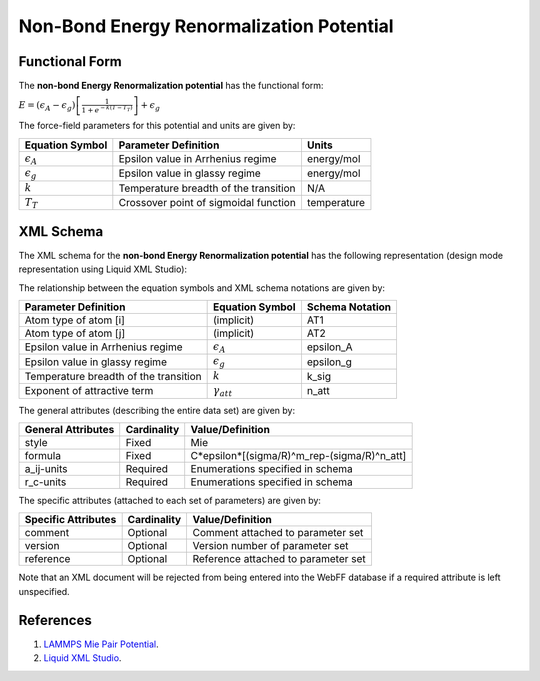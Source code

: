 .. _NonBond-EnergyRenorm:

Non-Bond Energy Renormalization Potential  
=========================================

Functional Form
---------------

The **non-bond Energy Renormalization potential** has the functional form:

:math:`E=\left( {{\epsilon }_{A}}-{{\epsilon }_{g}} \right)\left[ \frac{1}{1+{{e}^{-k\left( T-{{T}_{T}} \right)}}} \right]+{{\epsilon }_{g}}`

The force-field parameters for this potential and units are given by:

======================== ============================================= ===============
**Equation Symbol**      **Parameter Definition**                      **Units**
------------------------ --------------------------------------------- ---------------
:math:`{\epsilon }_{A}`  Epsilon value in Arrhenius regime             energy/mol
:math:`{\epsilon }_{g}`  Epsilon value in glassy regime                energy/mol
:math:`k`                Temperature breadth of the transition         N/A
:math:`{T}_{T}`          Crossover point of sigmoidal function         temperature
======================== ============================================= ===============


XML Schema
----------

The XML schema for the **non-bond Energy Renormalization potential** has the following representation (design mode representation using Liquid XML Studio):

.. image:: ../../images/NonBond-EnergyRenorm.png
	:align: left

The relationship between the equation symbols and XML schema notations are given by:

+-------------------------------------------+------------------------------+---------------------+
| **Parameter Definition**                  | **Equation Symbol**          | **Schema Notation** |
+-------------------------------------------+------------------------------+---------------------+
| Atom type of atom [i]                     | (implicit)                   | AT1                 |
+-------------------------------------------+------------------------------+---------------------+
| Atom type of atom [j]                     | (implicit)                   | AT2                 |
+-------------------------------------------+------------------------------+---------------------+
| Epsilon value in Arrhenius regime         | :math:`{\epsilon }_{A}`      | epsilon_A           |
+-------------------------------------------+------------------------------+---------------------+
| Epsilon value in glassy regime            | :math:`{\epsilon }_{g}`      | epsilon_g           |
+-------------------------------------------+------------------------------+---------------------+
| Temperature breadth of the transition     | :math:`k`                    | k_sig               |
+-------------------------------------------+------------------------------+---------------------+
| Exponent of attractive term               | :math:`{\gamma }_{att}`      | n_att               |
+-------------------------------------------+------------------------------+---------------------+

The general attributes (describing the entire data set) are given by:

====================== =============== ===========================================
**General Attributes** **Cardinality** **Value/Definition**               
---------------------- --------------- -------------------------------------------
style                  Fixed           Mie
formula                Fixed           C*epsilon*[(sigma/R)^m_rep-(sigma/R)^n_att]
a_ij-units             Required        Enumerations specified in schema
r_c-units              Required        Enumerations specified in schema
====================== =============== ===========================================

The specific attributes (attached to each set of parameters) are given by:

======================= =============== =======================================
**Specific Attributes** **Cardinality** **Value/Definition**               
----------------------- --------------- ---------------------------------------
comment                 Optional        Comment attached to parameter set
version                 Optional        Version number of parameter set
reference               Optional        Reference attached to parameter set 
======================= =============== =======================================

Note that an XML document will be rejected from being entered into the WebFF database if a required attribute is left unspecified. 

References
----------

1. `LAMMPS Mie Pair Potential`_.

2. `Liquid XML Studio`_.

.. _LAMMPS Mie Pair Potential: https://lammps.sandia.gov/doc/pair_mie.html

.. _Liquid XML Studio: https://www.liquid-technologies.com/

